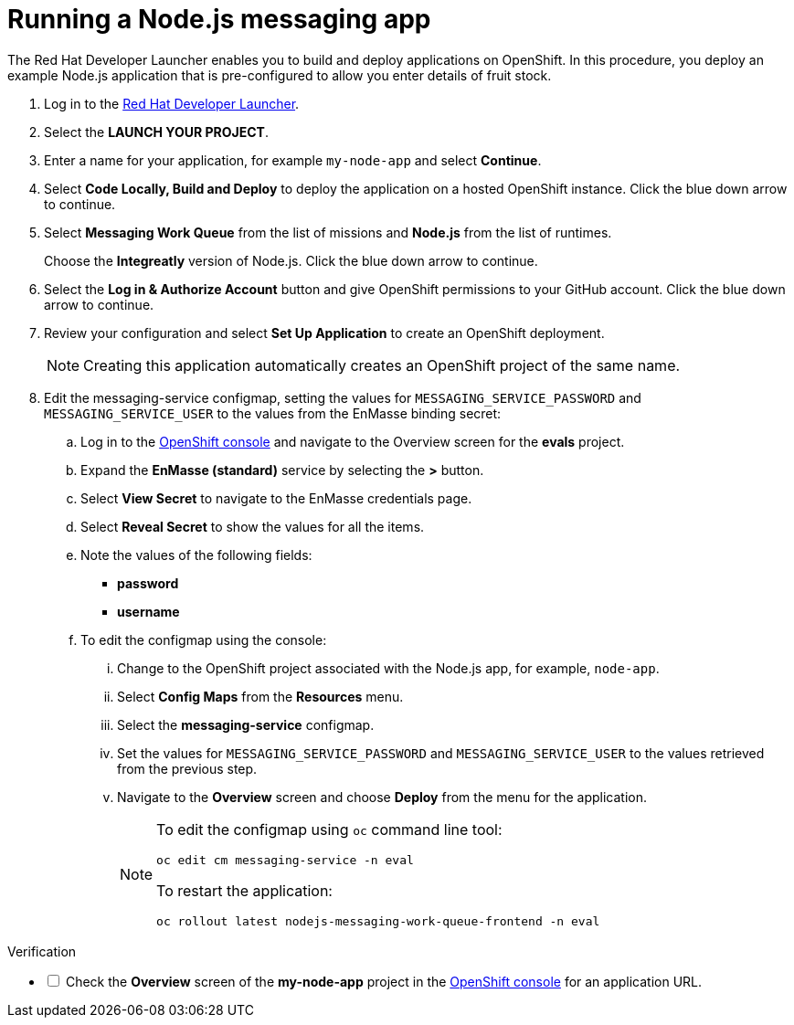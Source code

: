 // Module included in the following assemblies:
//
// <List assemblies here, each on a new line>


[id='running-node-app_{context}']
// tag::intro[]
= Running a Node.js messaging app

The Red Hat Developer Launcher enables you to build and deploy applications on OpenShift.
In this procedure, you deploy an example Node.js application that is pre-configured to allow you enter details of fruit stock.
// end::intro[]

:launcher-url: http://launcher-launcher.apps.city.openshiftworkshop.com/
:openshift-url: https://master.city.openshiftworkshop.com/console/project/eval/overview


. Log in to the link:{launcher-url}[Red Hat Developer Launcher].

. Select the *LAUNCH YOUR PROJECT*.

. Enter a name for your application, for example `my-node-app` and select *Continue*.

. Select *Code Locally, Build and Deploy* to deploy the application on a hosted OpenShift instance. Click the blue down arrow to continue.

. Select *Messaging Work Queue* from the list of missions and *Node.js* from the list of runtimes. 
+
Choose the *Integreatly* version of Node.js. Click the blue down arrow to continue.

. Select the *Log in & Authorize Account* button and give OpenShift permissions to your GitHub account. Click the blue down arrow to continue.

. Review your configuration and select *Set Up Application* to create an OpenShift deployment.
+
NOTE: Creating this application automatically creates an OpenShift project of the same name.

. Edit the messaging-service configmap, setting the values for `MESSAGING_SERVICE_PASSWORD` and `MESSAGING_SERVICE_USER` to the values from the EnMasse binding secret:
..  Log in to the link:{openshift-url}[OpenShift console] and navigate to the Overview screen for the *evals* project.

.. Expand the *EnMasse (standard)* service by selecting the *>* button.

.. Select *View Secret* to navigate to the EnMasse credentials page.

.. Select *Reveal Secret* to show the values for all the items.

.. Note the values of the following fields:
+
// * *messagingHost*
// messaging.enmasse-my-example-spac.svc
* *password*
// 8qP17U9qQ749PNsQOkLyVGP9BQrBmVOT+9MvfrpnH18=
* *username*
// user-d5515e3e-121c-4e11-acdb-321ba2c4c499

.. To edit the configmap using the console:
... Change to the OpenShift project associated with the Node.js app, for example, `node-app`.
... Select *Config Maps* from the *Resources* menu.
... Select the *messaging-service* configmap.
... Set the values for `MESSAGING_SERVICE_PASSWORD` and `MESSAGING_SERVICE_USER` to the values retrieved from the previous step.
... Navigate to the *Overview* screen and choose *Deploy* from the menu for the application.
+
[NOTE]
====
To edit the configmap using `oc` command line tool:
----
oc edit cm messaging-service -n eval
----
To restart the application:
----
oc rollout latest nodejs-messaging-work-queue-frontend -n eval
----
====


[role="alert alert-info"]
.Verification 

[%interactive]

* [ ] Check the *Overview* screen of the *my-node-app* project in the link:{openshift-url}[OpenShift console] for an application URL.


